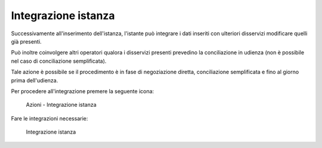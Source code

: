 Integrazione istanza
====================

Successivamente all'inserimento dell'istanza, l'istante può integrare i dati inseriti con ulteriori disservizi  modificare quelli già presenti.

Può inoltre coinvolgere altri operatori qualora i disservizi presenti prevedino la conciliazione in udienza (non è possibile nel caso di conciliazione semplificata).

Tale azione è possibile se il procedimento è in fase di negoziazione diretta, conciliazione semplificata e fino al giorno prima dell'udienza.

Per procedere all'integrazione premere la seguente icona:

 .. figure:: /media/barra_azioni_integrazione.png
   :align: center
   :name: barra-azioni-integrazione
   :alt: Integrazione barra azioni
   
   Azioni - Integrazione istanza
   
Fare le integrazioni necessarie:

 .. figure:: /media/integrazione.png
   :align: center
   :name: integrazione
   :alt: Integrazione
   
   Integrazione istanza
